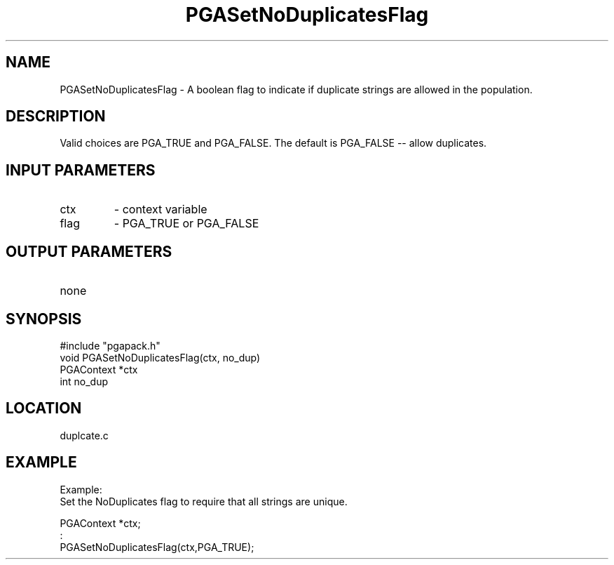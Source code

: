 .TH PGASetNoDuplicatesFlag 3 "05/01/95" " " "PGAPack"
.SH NAME
PGASetNoDuplicatesFlag \- A boolean flag to indicate if duplicate strings are
allowed in the population. 
.SH DESCRIPTION
Valid choices are PGA_TRUE and PGA_FALSE.  The
default is PGA_FALSE -- allow duplicates.
.SH INPUT PARAMETERS
.PD 0
.TP
ctx
- context variable
.PD 0
.TP
flag
- PGA_TRUE or PGA_FALSE
.PD 1
.SH OUTPUT PARAMETERS
.PD 0
.TP
none

.PD 1
.SH SYNOPSIS
.nf
#include "pgapack.h"
void  PGASetNoDuplicatesFlag(ctx, no_dup)
PGAContext *ctx
int no_dup
.fi
.SH LOCATION
duplcate.c
.SH EXAMPLE
.nf
Example:
Set the NoDuplicates flag to require that all strings are unique.

PGAContext *ctx;
:
PGASetNoDuplicatesFlag(ctx,PGA_TRUE);

.fi
